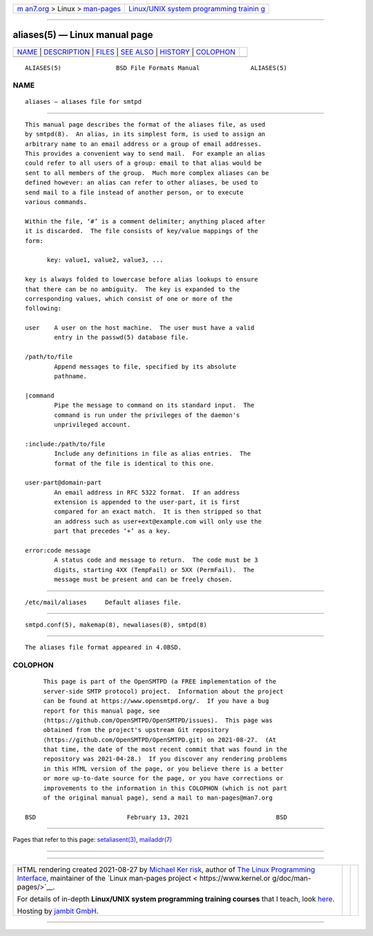 .. container:: page-top

.. container:: nav-bar

   +----------------------------------+----------------------------------+
   | `m                               | `Linux/UNIX system programming   |
   | an7.org <../../../index.html>`__ | trainin                          |
   | > Linux >                        | g <http://man7.org/training/>`__ |
   | `man-pages <../index.html>`__    |                                  |
   +----------------------------------+----------------------------------+

--------------

aliases(5) — Linux manual page
==============================

+-----------------------------------+-----------------------------------+
| `NAME <#NAME>`__ \|               |                                   |
| `DESCRIPTION <#DESCRIPTION>`__ \| |                                   |
| `FILES <#FILES>`__ \|             |                                   |
| `SEE ALSO <#SEE_ALSO>`__ \|       |                                   |
| `HISTORY <#HISTORY>`__ \|         |                                   |
| `COLOPHON <#COLOPHON>`__          |                                   |
+-----------------------------------+-----------------------------------+
| .. container:: man-search-box     |                                   |
+-----------------------------------+-----------------------------------+

::

   ALIASES(5)               BSD File Formats Manual              ALIASES(5)

NAME
-------------------------------------------------

::

        aliases — aliases file for smtpd


---------------------------------------------------------------

::

        This manual page describes the format of the aliases file, as used
        by smtpd(8).  An alias, in its simplest form, is used to assign an
        arbitrary name to an email address or a group of email addresses.
        This provides a convenient way to send mail.  For example an alias
        could refer to all users of a group: email to that alias would be
        sent to all members of the group.  Much more complex aliases can be
        defined however: an alias can refer to other aliases, be used to
        send mail to a file instead of another person, or to execute
        various commands.

        Within the file, ‘#’ is a comment delimiter; anything placed after
        it is discarded.  The file consists of key/value mappings of the
        form:

              key: value1, value2, value3, ...

        key is always folded to lowercase before alias lookups to ensure
        that there can be no ambiguity.  The key is expanded to the
        corresponding values, which consist of one or more of the
        following:

        user    A user on the host machine.  The user must have a valid
                entry in the passwd(5) database file.

        /path/to/file
                Append messages to file, specified by its absolute
                pathname.

        |command
                Pipe the message to command on its standard input.  The
                command is run under the privileges of the daemon's
                unprivileged account.

        :include:/path/to/file
                Include any definitions in file as alias entries.  The
                format of the file is identical to this one.

        user-part@domain-part
                An email address in RFC 5322 format.  If an address
                extension is appended to the user-part, it is first
                compared for an exact match.  It is then stripped so that
                an address such as user+ext@example.com will only use the
                part that precedes ‘+’ as a key.

        error:code message
                A status code and message to return.  The code must be 3
                digits, starting 4XX (TempFail) or 5XX (PermFail).  The
                message must be present and can be freely chosen.


---------------------------------------------------

::

        /etc/mail/aliases     Default aliases file.


---------------------------------------------------------

::

        smtpd.conf(5), makemap(8), newaliases(8), smtpd(8)


-------------------------------------------------------

::

        The aliases file format appeared in 4.0BSD.

COLOPHON
---------------------------------------------------------

::

        This page is part of the OpenSMTPD (a FREE implementation of the
        server-side SMTP protocol) project.  Information about the project
        can be found at https://www.opensmtpd.org/.  If you have a bug
        report for this manual page, see
        ⟨https://github.com/OpenSMTPD/OpenSMTPD/issues⟩.  This page was
        obtained from the project's upstream Git repository
        ⟨https://github.com/OpenSMTPD/OpenSMTPD.git⟩ on 2021-08-27.  (At
        that time, the date of the most recent commit that was found in the
        repository was 2021-04-28.)  If you discover any rendering problems
        in this HTML version of the page, or you believe there is a better
        or more up-to-date source for the page, or you have corrections or
        improvements to the information in this COLOPHON (which is not part
        of the original manual page), send a mail to man-pages@man7.org

   BSD                         February 13, 2021                        BSD

--------------

Pages that refer to this page:
`setaliasent(3) <../man3/setaliasent.3.html>`__, 
`mailaddr(7) <../man7/mailaddr.7.html>`__

--------------

--------------

.. container:: footer

   +-----------------------+-----------------------+-----------------------+
   | HTML rendering        |                       | |Cover of TLPI|       |
   | created 2021-08-27 by |                       |                       |
   | `Michael              |                       |                       |
   | Ker                   |                       |                       |
   | risk <https://man7.or |                       |                       |
   | g/mtk/index.html>`__, |                       |                       |
   | author of `The Linux  |                       |                       |
   | Programming           |                       |                       |
   | Interface <https:     |                       |                       |
   | //man7.org/tlpi/>`__, |                       |                       |
   | maintainer of the     |                       |                       |
   | `Linux man-pages      |                       |                       |
   | project <             |                       |                       |
   | https://www.kernel.or |                       |                       |
   | g/doc/man-pages/>`__. |                       |                       |
   |                       |                       |                       |
   | For details of        |                       |                       |
   | in-depth **Linux/UNIX |                       |                       |
   | system programming    |                       |                       |
   | training courses**    |                       |                       |
   | that I teach, look    |                       |                       |
   | `here <https://ma     |                       |                       |
   | n7.org/training/>`__. |                       |                       |
   |                       |                       |                       |
   | Hosting by `jambit    |                       |                       |
   | GmbH                  |                       |                       |
   | <https://www.jambit.c |                       |                       |
   | om/index_en.html>`__. |                       |                       |
   +-----------------------+-----------------------+-----------------------+

--------------

.. container:: statcounter

   |Web Analytics Made Easy - StatCounter|

.. |Cover of TLPI| image:: https://man7.org/tlpi/cover/TLPI-front-cover-vsmall.png
   :target: https://man7.org/tlpi/
.. |Web Analytics Made Easy - StatCounter| image:: https://c.statcounter.com/7422636/0/9b6714ff/1/
   :class: statcounter
   :target: https://statcounter.com/
